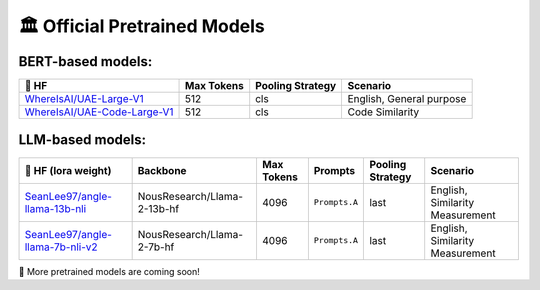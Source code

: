 🏛️ Official Pretrained Models
================================



BERT-based models:
------------------------------

+------------------------------------+-------------+-------------------+--------------------------+
| 🤗 HF                              | Max Tokens  | Pooling Strategy  | Scenario                 |
+====================================+=============+===================+==========================+
| `WhereIsAI/UAE-Large-V1`_          | 512         | cls               | English, General purpose |
+------------------------------------+-------------+-------------------+--------------------------+
| `WhereIsAI/UAE-Code-Large-V1`_     | 512         | cls               | Code Similarity          |
+------------------------------------+-------------+-------------------+--------------------------+

.. _WhereIsAI/UAE-Large-V1: https://huggingface.co/WhereIsAI/UAE-Large-V1
.. _WhereIsAI/UAE-Code-Large-V1: https://huggingface.co/WhereIsAI/UAE-Code-Large-V1


LLM-based models:
------------------------------

+------------------------------------+-----------------------------+------------------+--------------------------+------------------+---------------------------------+
| 🤗 HF (lora weight)                | Backbone                    | Max Tokens       | Prompts                  | Pooling Strategy | Scenario                        |
+====================================+=============================+==================+==========================+==================+=================================+
| `SeanLee97/angle-llama-13b-nli`_   | NousResearch/Llama-2-13b-hf | 4096             | ``Prompts.A``            | last             | English, Similarity Measurement |
+------------------------------------+-----------------------------+------------------+--------------------------+------------------+---------------------------------+
| `SeanLee97/angle-llama-7b-nli-v2`_ | NousResearch/Llama-2-7b-hf  | 4096             | ``Prompts.A``            | last             | English, Similarity Measurement |
+------------------------------------+-----------------------------+------------------+--------------------------+------------------+---------------------------------+

.. _SeanLee97/angle-llama-13b-nli: https://huggingface.co/SeanLee97/angle-llama-13b-nli
.. _SeanLee97/angle-llama-7b-nli-v2: https://huggingface.co/SeanLee97/angle-llama-7b-nli-v2


📢 More pretrained models are coming soon!